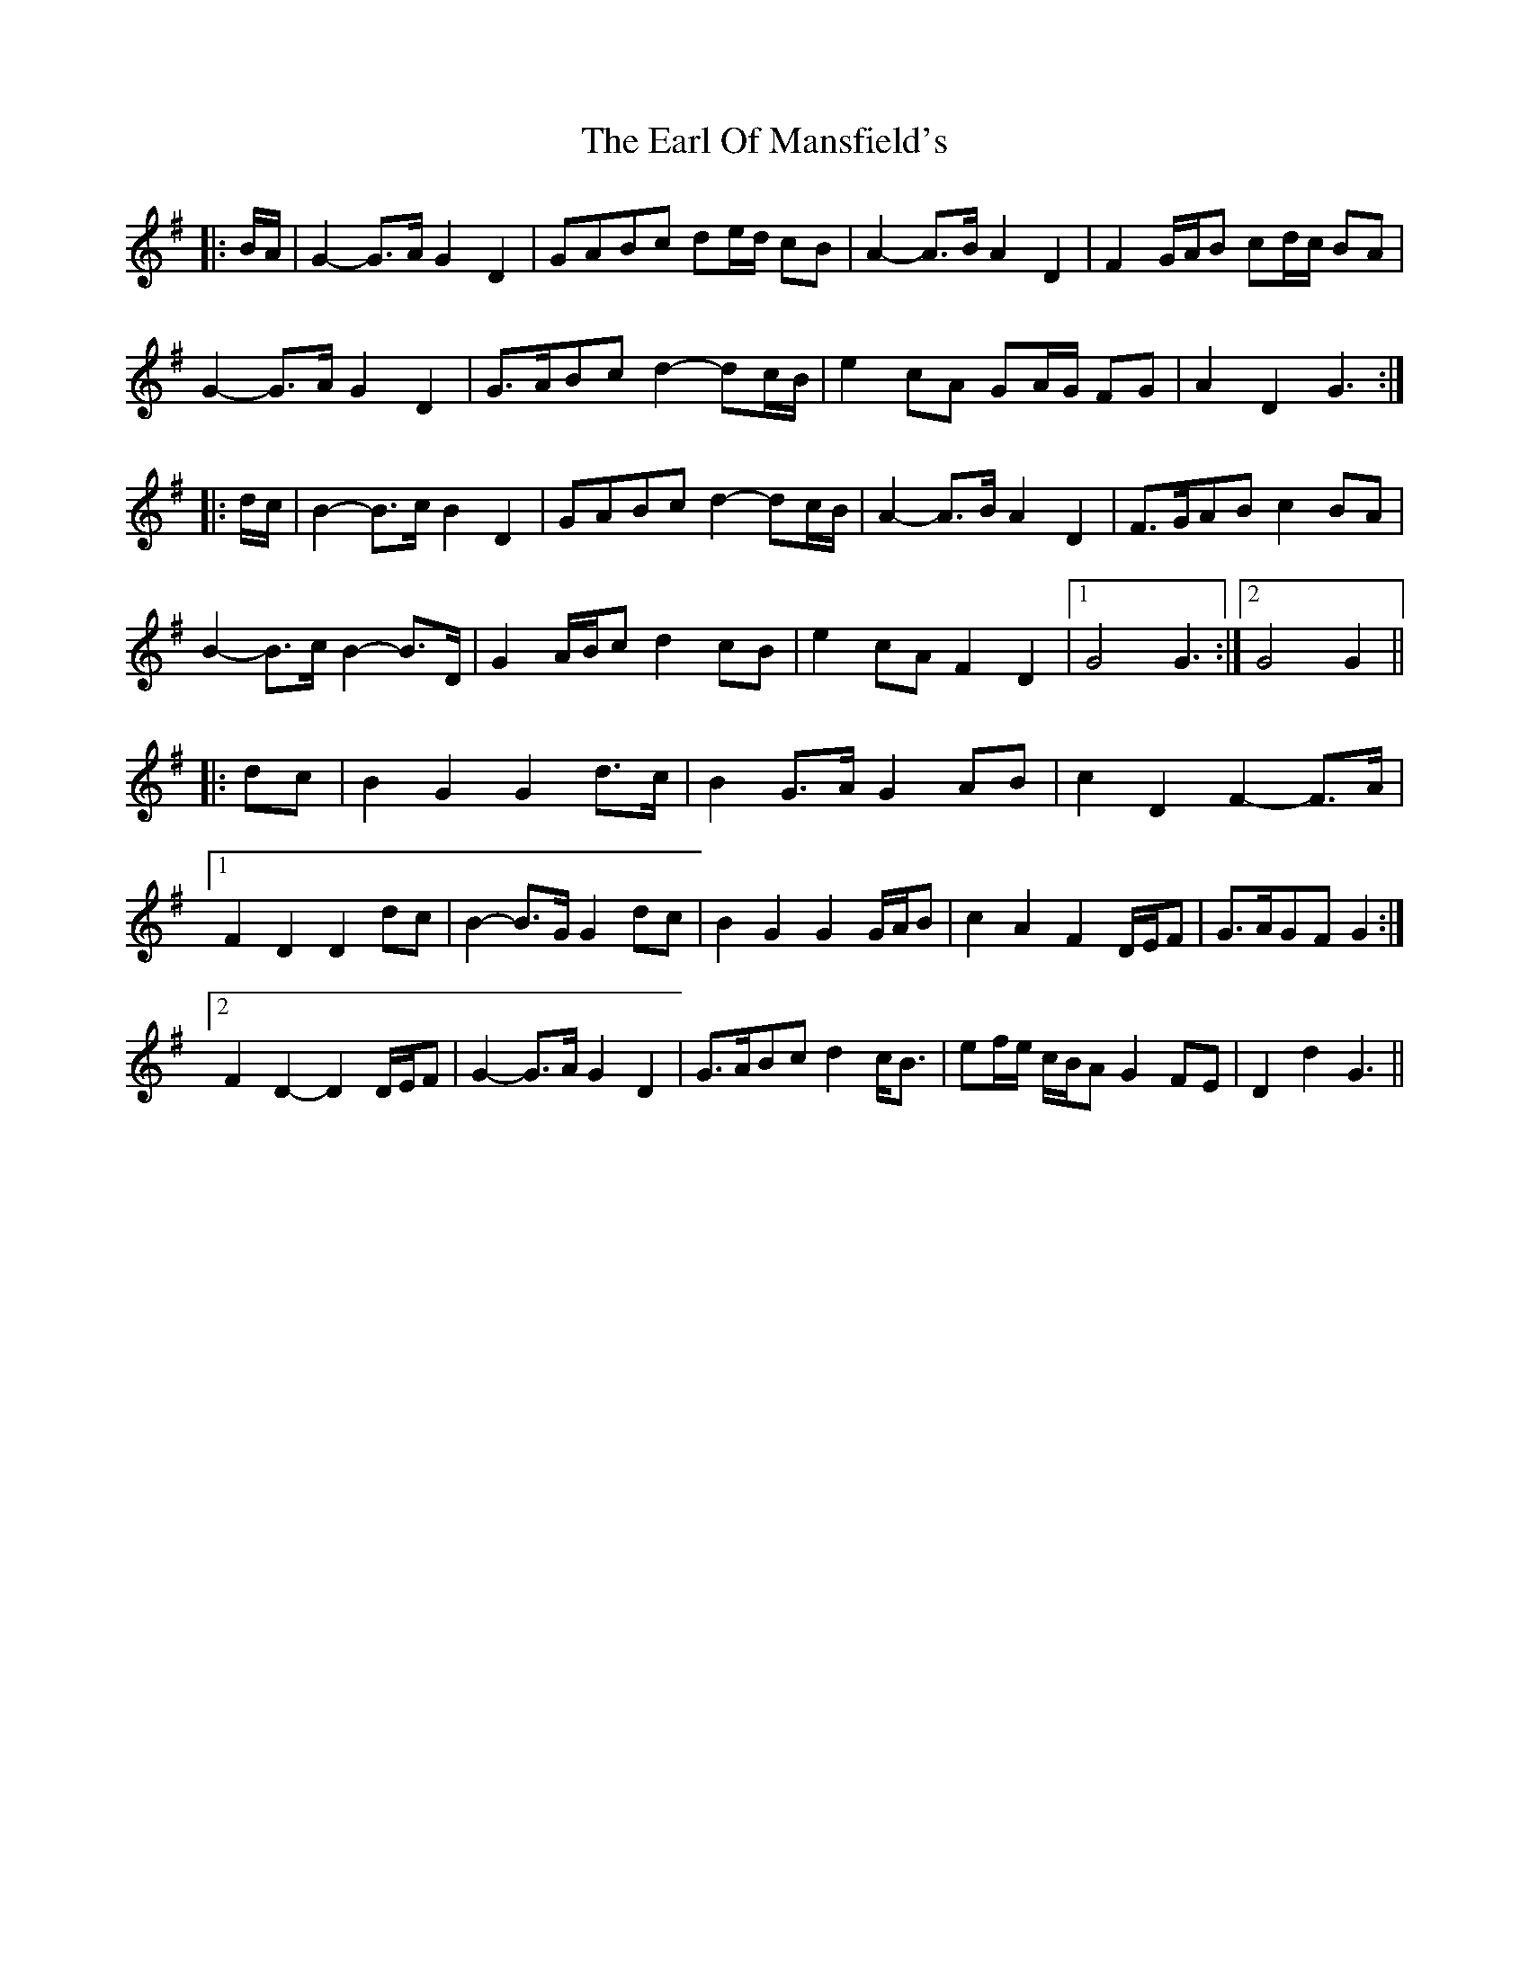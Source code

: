 X: 11358
T: Earl Of Mansfield's, The
R: march
M: 
K: Gmajor
|:B/A/|G2- G>A G2 D2|GABc de/d/ cB|A2- A>B A2 D2|F2 G/A/B cd/c/ BA|
G2- G>A G2 D2|G>ABc d2- dc/B/|e2 cA GA/G/ FG|A2 D2 G3:|
|:d/c/|B2- B>c B2 D2|GABc d2- dc/B/|A2- A>B A2 D2|F>GAB c2 BA|
B2- B>c B2- B>D|G2 A/B/c d2 cB|e2 cA F2 D2|1 G4 G3:|2 G4 G2||
|:dc|B2 G2 G2 d>c|B2 G>A G2 AB|c2 D2 F2- F>A|
[1 F2 D2 D2 dc|B2- B>G G2 dc|B2 G2 G2 G/A/B|c2 A2 F2 D/E/F|G>AGF G2:|
[2 F2 D2- D2 D/E/F|G2- G>A G2 D2|G>ABc d2 c<B|ef/e/ c/B/A G2 FE|D2 d2 G3||

